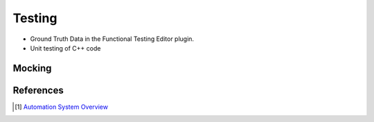 Testing
=======

* Ground Truth Data in the Functional Testing Editor plugin.
* Unit testing of C++ code


Mocking
~~~~~~~


References
~~~~~~~~~~

.. [1] `Automation System Overview <https://docs.unrealengine.com/4.27/en-US/TestingAndOptimization/Automation/>`_